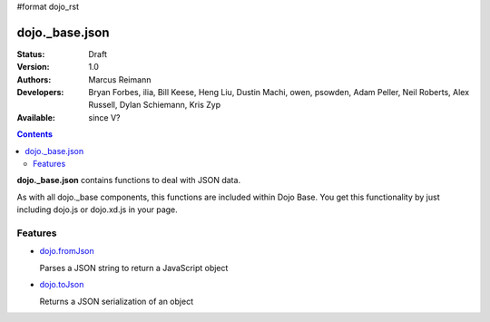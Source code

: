 #format dojo_rst

dojo._base.json
===============

:Status: Draft
:Version: 1.0
:Authors: Marcus Reimann
:Developers: Bryan Forbes, ilia, Bill Keese, Heng Liu, Dustin Machi, owen, psowden, Adam Peller, Neil Roberts, Alex Russell, Dylan Schiemann, Kris Zyp
:Available: since V?

.. contents::
    :depth: 2

**dojo._base.json** contains functions to deal with JSON data.

As with all dojo._base components, this functions are included within Dojo Base. You get this functionality by just including dojo.js or dojo.xd.js in your page.


========
Features
========

* `dojo.fromJson <dojo/fromJson>`_

  Parses a JSON string to return a JavaScript object

* `dojo.toJson <dojo/toJson>`_

  Returns a JSON serialization of an object
